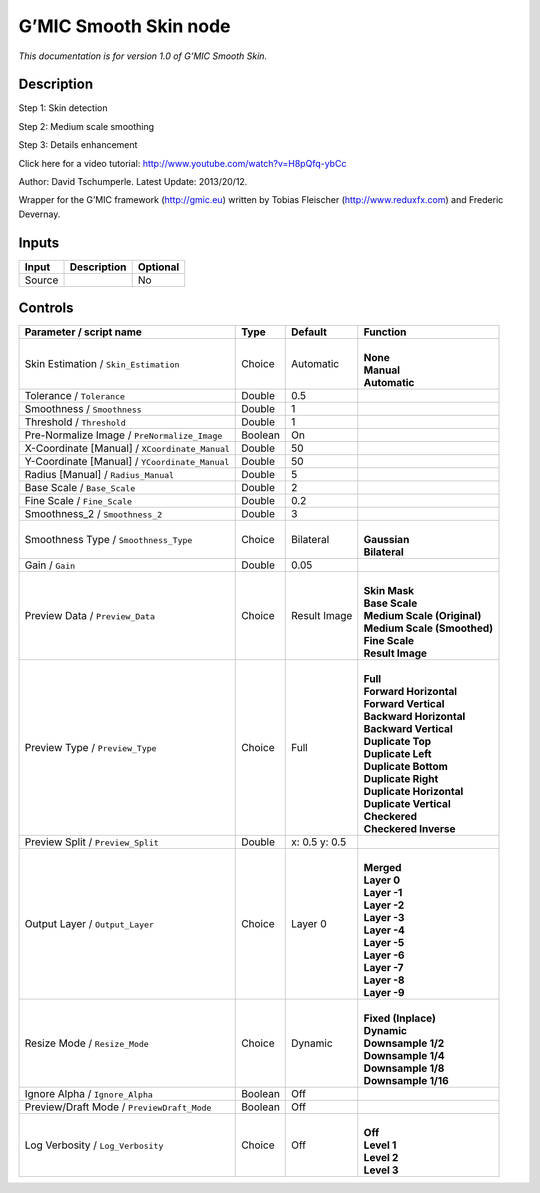 .. _eu.gmic.SmoothSkin:

G’MIC Smooth Skin node
======================

*This documentation is for version 1.0 of G’MIC Smooth Skin.*

Description
-----------

Step 1: Skin detection

Step 2: Medium scale smoothing

Step 3: Details enhancement

Click here for a video tutorial: http://www.youtube.com/watch?v=H8pQfq-ybCc

Author: David Tschumperle. Latest Update: 2013/20/12.

Wrapper for the G’MIC framework (http://gmic.eu) written by Tobias Fleischer (http://www.reduxfx.com) and Frederic Devernay.

Inputs
------

+--------+-------------+----------+
| Input  | Description | Optional |
+========+=============+==========+
| Source |             | No       |
+--------+-------------+----------+

Controls
--------

.. tabularcolumns:: |>{\raggedright}p{0.2\columnwidth}|>{\raggedright}p{0.06\columnwidth}|>{\raggedright}p{0.07\columnwidth}|p{0.63\columnwidth}|

.. cssclass:: longtable

+------------------------------------------------+---------+---------------+-------------------------------+
| Parameter / script name                        | Type    | Default       | Function                      |
+================================================+=========+===============+===============================+
| Skin Estimation / ``Skin_Estimation``          | Choice  | Automatic     | |                             |
|                                                |         |               | | **None**                    |
|                                                |         |               | | **Manual**                  |
|                                                |         |               | | **Automatic**               |
+------------------------------------------------+---------+---------------+-------------------------------+
| Tolerance / ``Tolerance``                      | Double  | 0.5           |                               |
+------------------------------------------------+---------+---------------+-------------------------------+
| Smoothness / ``Smoothness``                    | Double  | 1             |                               |
+------------------------------------------------+---------+---------------+-------------------------------+
| Threshold / ``Threshold``                      | Double  | 1             |                               |
+------------------------------------------------+---------+---------------+-------------------------------+
| Pre-Normalize Image / ``PreNormalize_Image``   | Boolean | On            |                               |
+------------------------------------------------+---------+---------------+-------------------------------+
| X-Coordinate [Manual] / ``XCoordinate_Manual`` | Double  | 50            |                               |
+------------------------------------------------+---------+---------------+-------------------------------+
| Y-Coordinate [Manual] / ``YCoordinate_Manual`` | Double  | 50            |                               |
+------------------------------------------------+---------+---------------+-------------------------------+
| Radius [Manual] / ``Radius_Manual``            | Double  | 5             |                               |
+------------------------------------------------+---------+---------------+-------------------------------+
| Base Scale / ``Base_Scale``                    | Double  | 2             |                               |
+------------------------------------------------+---------+---------------+-------------------------------+
| Fine Scale / ``Fine_Scale``                    | Double  | 0.2           |                               |
+------------------------------------------------+---------+---------------+-------------------------------+
| Smoothness_2 / ``Smoothness_2``                | Double  | 3             |                               |
+------------------------------------------------+---------+---------------+-------------------------------+
| Smoothness Type / ``Smoothness_Type``          | Choice  | Bilateral     | |                             |
|                                                |         |               | | **Gaussian**                |
|                                                |         |               | | **Bilateral**               |
+------------------------------------------------+---------+---------------+-------------------------------+
| Gain / ``Gain``                                | Double  | 0.05          |                               |
+------------------------------------------------+---------+---------------+-------------------------------+
| Preview Data / ``Preview_Data``                | Choice  | Result Image  | |                             |
|                                                |         |               | | **Skin Mask**               |
|                                                |         |               | | **Base Scale**              |
|                                                |         |               | | **Medium Scale (Original)** |
|                                                |         |               | | **Medium Scale (Smoothed)** |
|                                                |         |               | | **Fine Scale**              |
|                                                |         |               | | **Result Image**            |
+------------------------------------------------+---------+---------------+-------------------------------+
| Preview Type / ``Preview_Type``                | Choice  | Full          | |                             |
|                                                |         |               | | **Full**                    |
|                                                |         |               | | **Forward Horizontal**      |
|                                                |         |               | | **Forward Vertical**        |
|                                                |         |               | | **Backward Horizontal**     |
|                                                |         |               | | **Backward Vertical**       |
|                                                |         |               | | **Duplicate Top**           |
|                                                |         |               | | **Duplicate Left**          |
|                                                |         |               | | **Duplicate Bottom**        |
|                                                |         |               | | **Duplicate Right**         |
|                                                |         |               | | **Duplicate Horizontal**    |
|                                                |         |               | | **Duplicate Vertical**      |
|                                                |         |               | | **Checkered**               |
|                                                |         |               | | **Checkered Inverse**       |
+------------------------------------------------+---------+---------------+-------------------------------+
| Preview Split / ``Preview_Split``              | Double  | x: 0.5 y: 0.5 |                               |
+------------------------------------------------+---------+---------------+-------------------------------+
| Output Layer / ``Output_Layer``                | Choice  | Layer 0       | |                             |
|                                                |         |               | | **Merged**                  |
|                                                |         |               | | **Layer 0**                 |
|                                                |         |               | | **Layer -1**                |
|                                                |         |               | | **Layer -2**                |
|                                                |         |               | | **Layer -3**                |
|                                                |         |               | | **Layer -4**                |
|                                                |         |               | | **Layer -5**                |
|                                                |         |               | | **Layer -6**                |
|                                                |         |               | | **Layer -7**                |
|                                                |         |               | | **Layer -8**                |
|                                                |         |               | | **Layer -9**                |
+------------------------------------------------+---------+---------------+-------------------------------+
| Resize Mode / ``Resize_Mode``                  | Choice  | Dynamic       | |                             |
|                                                |         |               | | **Fixed (Inplace)**         |
|                                                |         |               | | **Dynamic**                 |
|                                                |         |               | | **Downsample 1/2**          |
|                                                |         |               | | **Downsample 1/4**          |
|                                                |         |               | | **Downsample 1/8**          |
|                                                |         |               | | **Downsample 1/16**         |
+------------------------------------------------+---------+---------------+-------------------------------+
| Ignore Alpha / ``Ignore_Alpha``                | Boolean | Off           |                               |
+------------------------------------------------+---------+---------------+-------------------------------+
| Preview/Draft Mode / ``PreviewDraft_Mode``     | Boolean | Off           |                               |
+------------------------------------------------+---------+---------------+-------------------------------+
| Log Verbosity / ``Log_Verbosity``              | Choice  | Off           | |                             |
|                                                |         |               | | **Off**                     |
|                                                |         |               | | **Level 1**                 |
|                                                |         |               | | **Level 2**                 |
|                                                |         |               | | **Level 3**                 |
+------------------------------------------------+---------+---------------+-------------------------------+
